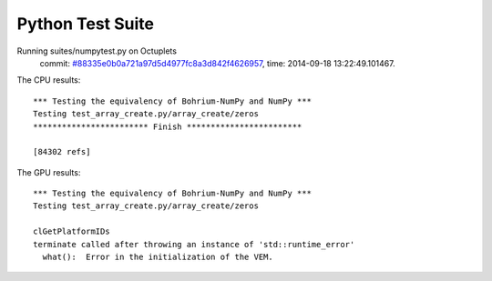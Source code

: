 
Python Test Suite
=================

Running suites/numpytest.py on Octuplets
    commit: `#88335e0b0a721a97d5d4977fc8a3d842f4626957 <https://bitbucket.org/bohrium/bohrium/commits/88335e0b0a721a97d5d4977fc8a3d842f4626957>`_,
    time: 2014-09-18 13:22:49.101467.

The CPU results::

  *** Testing the equivalency of Bohrium-NumPy and NumPy ***
  Testing test_array_create.py/array_create/zeros
  ************************ Finish ************************
  
  [84302 refs]
  
The GPU results::

  *** Testing the equivalency of Bohrium-NumPy and NumPy ***
  Testing test_array_create.py/array_create/zeros
  
  clGetPlatformIDs
  terminate called after throwing an instance of 'std::runtime_error'
    what():  Error in the initialization of the VEM.
  
  
